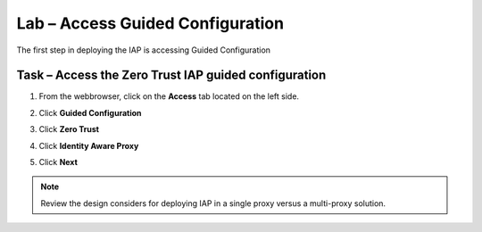 Lab – Access Guided Configuration
-----------------------------------

The first step in deploying the IAP is accessing Guided Configuration

Task – Access the Zero Trust IAP guided configuration
~~~~~~~~~~~~~~~~~~~~~~~~~~~~~~~~~~~~~~~~~~~~~~~~~~~~~~~~

1. From the webbrowser, click on the **Access** tab located on the left side.

|image0|

2. Click **Guided Configuration**

|image1|

3. Click **Zero Trust**

|image2|

4. Click **Identity Aware Proxy**

|image3|

5. Click **Next**


.. NOTE::  Review the design considers for deploying IAP in a single proxy versus a multi-proxy solution.

|image4|


.. |image0| image:: /_static/class1/module1/image000.png
.. |image1| image:: /_static/class1/module1/image001.png
.. |image2| image:: /_static/class1/module1/image002.png
.. |image3| image:: /_static/class1/module1/image003.png
.. |image4| image:: /_static/class1/module1/image004.png

